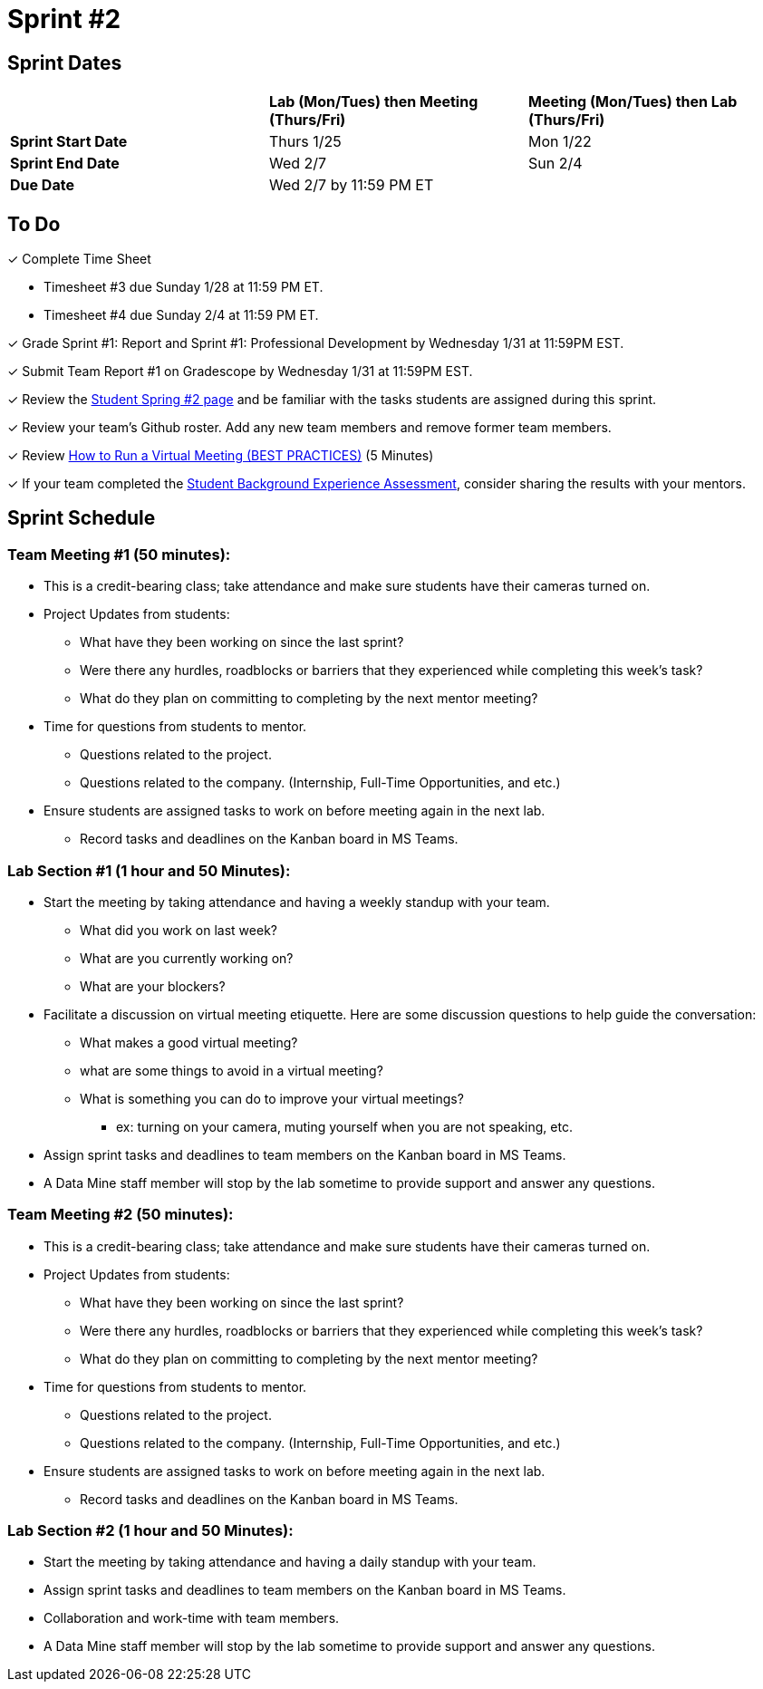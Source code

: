 = Sprint #2

// == Intro Video

// ++++
// <iframe width="560" height="315" src="https://www.youtube.com/embed/ia6H9c0Ap2I?si=xUbeNZejSRKFtHFu" title="YouTube video player" frameborder="0" allow="accelerometer; autoplay; clipboard-write; encrypted-media; gyroscope; picture-in-picture; web-share" allowfullscreen></iframe>
// ++++

== Sprint Dates

[cols="<.^1,^.^1,^.^1"]
|===

| |*Lab (Mon/Tues) then Meeting (Thurs/Fri)* |*Meeting (Mon/Tues) then Lab (Thurs/Fri)*

|*Sprint Start Date*
|Thurs 1/25
|Mon 1/22

|*Sprint End Date*
|Wed 2/7
|Sun 2/4

|*Due Date*
2+| Wed 2/7 by 11:59 PM ET

|===


== To Do

&#10003; Complete Time Sheet

* Timesheet #3 due Sunday 1/28 at 11:59 PM ET.

* Timesheet #4 due Sunday 2/4 at 11:59 PM ET.

&#10003; Grade Sprint #1: Report and Sprint #1: Professional Development by Wednesday 1/31 at 11:59PM EST.

&#10003; Submit Team Report #1 on Gradescope by Wednesday 1/31 at 11:59PM EST.

&#10003; Review the https://the-examples-book.com/crp/students/spring2024/sprint2[Student Spring #2 page] and be familiar with the tasks students are assigned during this sprint.

&#10003; Review your team's Github roster. Add any new team members and remove former team members.

&#10003; Review https://www.youtube.com/watch?v=NPVTLroz2Ck&t=21s[How to Run a Virtual Meeting (BEST PRACTICES)] (5 Minutes)

&#10003; If your team completed the https://the-examples-book.com/crp/TAs/trainingModules/ta_training_module5_6_survey[Student Background Experience Assessment], consider sharing the results with your mentors.

== Sprint Schedule

=== Team Meeting #1 (50 minutes):

* This is a credit-bearing class; take attendance and make sure students have their cameras turned on.

* Project Updates from students:
** What have they been working on since the last sprint?
** Were there any hurdles, roadblocks or barriers that they experienced while completing this week's task?
** What do they plan on committing to completing by the next mentor meeting?
* Time for questions from students to mentor.
** Questions related to the project.
** Questions related to the company. (Internship, Full-Time Opportunities, and etc.)
* Ensure students are assigned tasks to work on before meeting again in the next lab.
** Record tasks and deadlines on the Kanban board in MS Teams.

=== Lab Section #1 (1 hour and 50 Minutes):

* Start the meeting by taking attendance and having a weekly standup with your team.
** What did you work on last week?
** What are you currently working on?
** What are your blockers?
* Facilitate a discussion on virtual meeting etiquette. Here are some discussion questions to help guide the conversation:
** What makes a good virtual meeting?
** what are some things to avoid in a virtual meeting?
** What is something you can do to improve your virtual meetings?
*** ex: turning on your camera, muting yourself when you are not speaking, etc.
* Assign sprint tasks and deadlines to team members on the Kanban board in MS Teams.
* A Data Mine staff member will stop by the lab sometime to provide support and answer any questions.

=== Team Meeting #2 (50 minutes):

* This is a credit-bearing class; take attendance and make sure students have their cameras turned on.

* Project Updates from students:
** What have they been working on since the last sprint?
** Were there any hurdles, roadblocks or barriers that they experienced while completing this week's task?
** What do they plan on committing to completing by the next mentor meeting?
* Time for questions from students to mentor.
** Questions related to the project.
** Questions related to the company. (Internship, Full-Time Opportunities, and etc.)
* Ensure students are assigned tasks to work on before meeting again in the next lab.
** Record tasks and deadlines on the Kanban board in MS Teams.

=== Lab Section #2 (1 hour and 50 Minutes):

* Start the meeting by taking attendance and having a daily standup with your team.
* Assign sprint tasks and deadlines to team members on the Kanban board in MS Teams.
* Collaboration and work-time with team members.
* A Data Mine staff member will stop by the lab sometime to provide support and answer any questions.

